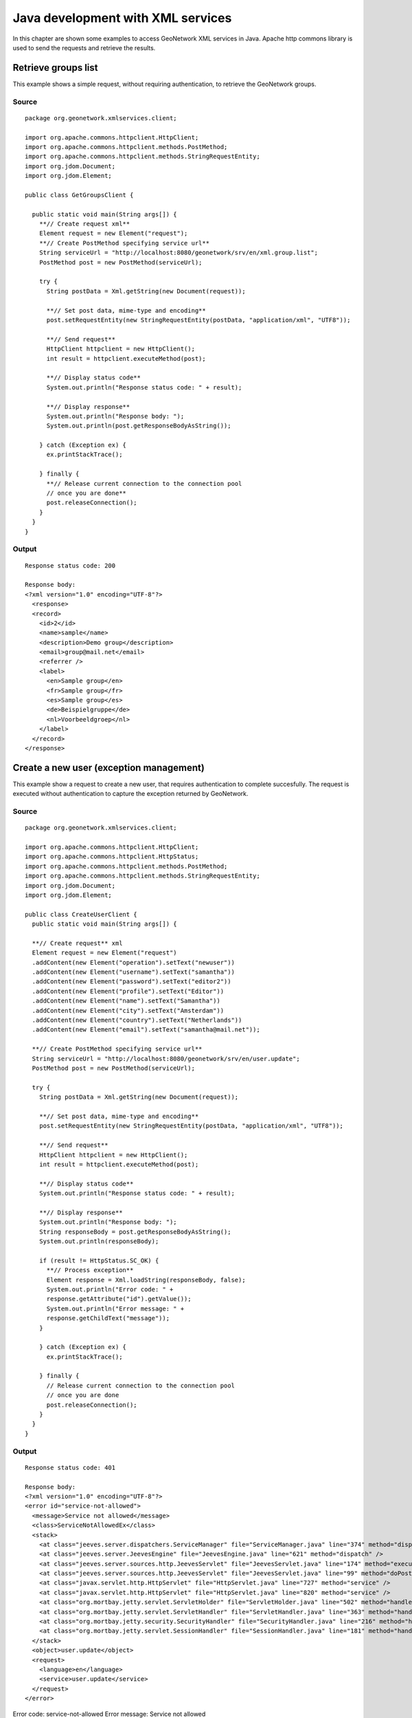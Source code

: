 .. _java_xml_services:

Java development with XML services
==================================

In this chapter are shown some examples to access GeoNetwork XML
services in Java. Apache http commons library is used to send the requests
and retrieve the results.

Retrieve groups list
--------------------

This example shows a simple request, without requiring authentication, to retrieve the GeoNetwork groups.

Source
``````

::

  package org.geonetwork.xmlservices.client;
  
  import org.apache.commons.httpclient.HttpClient;
  import org.apache.commons.httpclient.methods.PostMethod;
  import org.apache.commons.httpclient.methods.StringRequestEntity;
  import org.jdom.Document;
  import org.jdom.Element;
  
  public class GetGroupsClient {
  
    public static void main(String args[]) {
      **// Create request xml**
      Element request = new Element("request");
      **// Create PostMethod specifying service url**
      String serviceUrl = "http://localhost:8080/geonetwork/srv/en/xml.group.list";
      PostMethod post = new PostMethod(serviceUrl);
      
      try {
        String postData = Xml.getString(new Document(request));
        
        **// Set post data, mime-type and encoding**
        post.setRequestEntity(new StringRequestEntity(postData, "application/xml", "UTF8"));
        
        **// Send request**
        HttpClient httpclient = new HttpClient();
        int result = httpclient.executeMethod(post);
        
        **// Display status code**
        System.out.println("Response status code: " + result);
        
        **// Display response**
        System.out.println("Response body: ");
        System.out.println(post.getResponseBodyAsString());
      
      } catch (Exception ex) {
        ex.printStackTrace();
      
      } finally {
        **// Release current connection to the connection pool
        // once you are done**
        post.releaseConnection();
      }
    }
  }

Output
``````

::

  Response status code: 200

  Response body:
  <?xml version="1.0" encoding="UTF-8"?>
    <response>
    <record>
      <id>2</id>
      <name>sample</name>
      <description>Demo group</description>
      <email>group@mail.net</email>
      <referrer />
      <label>
        <en>Sample group</en>
        <fr>Sample group</fr>
        <es>Sample group</es>
        <de>Beispielgruppe</de>
        <nl>Voorbeeldgroep</nl>
      </label>
    </record>
  </response>

Create a new user (exception management)
----------------------------------------

This example show a request to create a new user, that requires
authentication to complete succesfully. The request is executed without
authentication to capture the exception returned by GeoNetwork.

Source
``````

::

  package org.geonetwork.xmlservices.client;
  
  import org.apache.commons.httpclient.HttpClient;
  import org.apache.commons.httpclient.HttpStatus;
  import org.apache.commons.httpclient.methods.PostMethod;
  import org.apache.commons.httpclient.methods.StringRequestEntity;
  import org.jdom.Document;
  import org.jdom.Element;
  
  public class CreateUserClient {
    public static void main(String args[]) {
    
    **// Create request** xml
    Element request = new Element("request")
    .addContent(new Element("operation").setText("newuser"))
    .addContent(new Element("username").setText("samantha"))
    .addContent(new Element("password").setText("editor2"))
    .addContent(new Element("profile").setText("Editor"))
    .addContent(new Element("name").setText("Samantha"))
    .addContent(new Element("city").setText("Amsterdam"))
    .addContent(new Element("country").setText("Netherlands"))
    .addContent(new Element("email").setText("samantha@mail.net"));
    
    **// Create PostMethod specifying service url**
    String serviceUrl = "http://localhost:8080/geonetwork/srv/en/user.update";
    PostMethod post = new PostMethod(serviceUrl);
    
    try {
      String postData = Xml.getString(new Document(request));
      
      **// Set post data, mime-type and encoding**
      post.setRequestEntity(new StringRequestEntity(postData, "application/xml", "UTF8"));
      
      **// Send request**
      HttpClient httpclient = new HttpClient();
      int result = httpclient.executeMethod(post);
      
      **// Display status code**
      System.out.println("Response status code: " + result);
      
      **// Display response**
      System.out.println("Response body: ");
      String responseBody = post.getResponseBodyAsString();
      System.out.println(responseBody);
    
      if (result != HttpStatus.SC_OK) {
        **// Process exception**
        Element response = Xml.loadString(responseBody, false);
        System.out.println("Error code: " +
        response.getAttribute("id").getValue());
        System.out.println("Error message: " +
        response.getChildText("message"));
      }
      
      } catch (Exception ex) {
        ex.printStackTrace();
      
      } finally {
        // Release current connection to the connection pool
        // once you are done
        post.releaseConnection();
      }
    }
  }

Output
``````

::

  Response status code: 401
  
  Response body:
  <?xml version="1.0" encoding="UTF-8"?>
  <error id="service-not-allowed">
    <message>Service not allowed</message>
    <class>ServiceNotAllowedEx</class>
    <stack>
      <at class="jeeves.server.dispatchers.ServiceManager" file="ServiceManager.java" line="374" method="dispatch" />
      <at class="jeeves.server.JeevesEngine" file="JeevesEngine.java" line="621" method="dispatch" />
      <at class="jeeves.server.sources.http.JeevesServlet" file="JeevesServlet.java" line="174" method="execute" />
      <at class="jeeves.server.sources.http.JeevesServlet" file="JeevesServlet.java" line="99" method="doPost" />
      <at class="javax.servlet.http.HttpServlet" file="HttpServlet.java" line="727" method="service" />
      <at class="javax.servlet.http.HttpServlet" file="HttpServlet.java" line="820" method="service" />
      <at class="org.mortbay.jetty.servlet.ServletHolder" file="ServletHolder.java" line="502" method="handle" />
      <at class="org.mortbay.jetty.servlet.ServletHandler" file="ServletHandler.java" line="363" method="handle" />
      <at class="org.mortbay.jetty.security.SecurityHandler" file="SecurityHandler.java" line="216" method="handle" />
      <at class="org.mortbay.jetty.servlet.SessionHandler" file="SessionHandler.java" line="181" method="handle" />
    </stack>
    <object>user.update</object>
    <request>
      <language>en</language>
      <service>user.update</service>
    </request>
  </error>

Error code: service-not-allowed
Error message: Service not allowed

Create a new user (sending credentials)
---------------------------------------

This example show a request to create a new user, that requires
authentication to complete succesfully.

In this example **httpClient** it's used first to
send a login request to GeoNetwork, getting with
**JSESSIONID** cookie. Nexts requests send to
GeoNetwork using **httpClient** send the
**JSESSIONID** cookie, and are managed as authenticated
requests.

Source
``````

::

  package org.geonetwork.xmlservices.client;
  
  import org.apache.commons.httpclient.Credentials;
  import org.apache.commons.httpclient.HttpClient;
  import org.apache.commons.httpclient.HttpStatus;
  import org.apache.commons.httpclient.UsernamePasswordCredentials;
  import org.apache.commons.httpclient.auth.AuthScope;
  import org.apache.commons.httpclient.methods.PostMethod;
  import org.apache.commons.httpclient.methods.StringRequestEntity;
  import org.jdom.Document;
  import org.jdom.Element;
  
  public class CreateUserClientAuth {
    private HttpClient httpclient;
    
    CreateUserClientAuth() {
      httpclient = new HttpClient();
    }
    
    **/\**
    * Authenticates the user in GeoNetwork and send a request
    * that needs authentication to create a new user
    *
    \*/**
    public void sendRequest() {
      **// Authenticate user**
      if (!login()) System.exit(-1);
      
      **// Create request XML**
      Element request = new Element("request")
      .addContent(new Element("operation").setText("newuser"))
      .addContent(new Element("username").setText("samantha"))
      .addContent(new Element("password").setText("editor2"))
      .addContent(new Element("profile").setText("Editor"))
      .addContent(new Element("name").setText("Samantha"))
      .addContent(new Element("city").setText("Amsterdam"))
      .addContent(new Element("country").setText("Netherlands"))
      .addContent(new Element("email").setText("samantha@mail.net"));
      
      **// Create PostMethod specifying service url**
      String serviceUrl = "http://localhost:8080/geonetwork/srv/en/user.update";
      PostMethod post = new PostMethod(serviceUrl);
      
      try {
        String postData = Xml.getString(new Document(request));
        
        **// Set post data, mime-type and encoding**
        post.setRequestEntity(new StringRequestEntity(postData, "application/xml", "UTF8"));
        
        **// Send request**
        **(httpClient has been set in
        // login request with JSESSIONID cookie)**
        int result = httpclient.executeMethod(post);
        
        **// Display status code**
        System.out.println("Create user response status code: " + result);
        
        if (result != HttpStatus.SC_OK) {
          **// Process exception**
          String responseBody = post.getResponseBodyAsString();
          Element response = Xml.loadString(responseBody, false);
          System.out.println("Error code: " +
          response.getAttribute("id").getValue());
          System.out.println("Error message: " +
          response.getChildText("message"));
        }
      
      } catch (Exception ex) {
        ex.printStackTrace();
      
      } finally {
        **// Release current connection to the connection pool
        // once you are done**
        post.releaseConnection();
      }
    }
    
    **/\**
    * Logins a user in GeoNetwork
    *
    * After login **httpClient** gets with JSSESIONID cookie. Using it
    * for nexts requests, these are managed as "authenticated requests"
    *
    * @return  True if login it's ok, false otherwise
    \*/**
    private boolean login() {
      **// Create request XML**
      Element request = new Element("request")
      .addContent(new Element("username").setText("admin"))
      .addContent(new Element("password").setText("admin"));
      
      **// Create PostMethod specifying login service url**
      String loginUrl =
      "http://localhost:8080/geonetwork/srv/en/xml.user.login";
      PostMethod post = new PostMethod(loginUrl);
      
      try {
        String postData = Xml.getString(new Document(request));
        
        **// Set post data, mime-type and encoding**
        post.setRequestEntity(new StringRequestEntity(postData,
        "application/xml", "UTF8"));
        
        **// Send login request**
        int result = httpclient.executeMethod(post);
        
        **// Display status code and authentication session cookie**
        System.out.println("Login response status code: " + result);
        System.out.println("Authentication session cookie: " +
        httpclient.getState().getCookies()[0]);
        
        return (result == HttpStatus.SC_OK);
      
      } catch (Exception ex) {
        ex.printStackTrace();
        return false;
      
      } finally {
        // Release current connection to the connection pool
        // once you are done
        post.releaseConnection();
      }
    
    }
  
    public static void main(String args[]) {
      CreateUserClientAuth request = new CreateUserClientAuth();
      
      request.sendRequest();
    }
  }

Output
``````

::

  Login response status code: 200
  Authentication session cookie: JSESSIONID=ozj8iyva0agv
  Create user response status code: 200

Trying to run again the program, as the user it's just created we get an exception:

::

  Login response status code: 200
  Authentication session cookie: JSESSIONID=1q09kwg0r6fqe
  Create user response status code: 500

Error response::

  <?xml version="1.0" encoding="UTF-8"?>
  <error id="error">
    <message>ERROR: duplicate key violates unique constraint "users_username_key"</message>
    <class>PSQLException</class>
    <stack>
      <at class="org.postgresql.core.v3.QueryExecutorImpl" file="QueryExecutorImpl.java" line="1548" method="receiveErrorResponse" />
      <at class="org.postgresql.core.v3.QueryExecutorImpl" file="QueryExecutorImpl.java" line="1316" method="processResults" />
      <at class="org.postgresql.core.v3.QueryExecutorImpl" file="QueryExecutorImpl.java" line="191" method="execute" />
      <at class="org.postgresql.jdbc2.AbstractJdbc2Statement" file="AbstractJdbc2Statement.java" line="452" method="execute" />
      <at class="org.postgresql.jdbc2.AbstractJdbc2Statement" file="AbstractJdbc2Statement.java" line="351"
      method="executeWithFlags" />
      <at class="org.postgresql.jdbc2.AbstractJdbc2Statement" file="AbstractJdbc2Statement.java" line="305"
      method="executeUpdate" />
      <at class="jeeves.resources.dbms.Dbms" file="Dbms.java" line="261" method="execute" />
      <at class="org.fao.geonet.services.user.Update" file="Update.java" line="134" method="exec" />
      <at class="jeeves.server.dispatchers.ServiceInfo" file="ServiceInfo.java" line="238" method="execService" />
      <at class="jeeves.server.dispatchers.ServiceInfo" file="ServiceInfo.java" line="141" method="execServices" />
    </stack>
    <request>
      <language>en</language>
      <service>user.update</service>
    </request>
  </error>

Error code: error
Error message: ERROR: duplicate key violates unique constraint "users_username_key"


